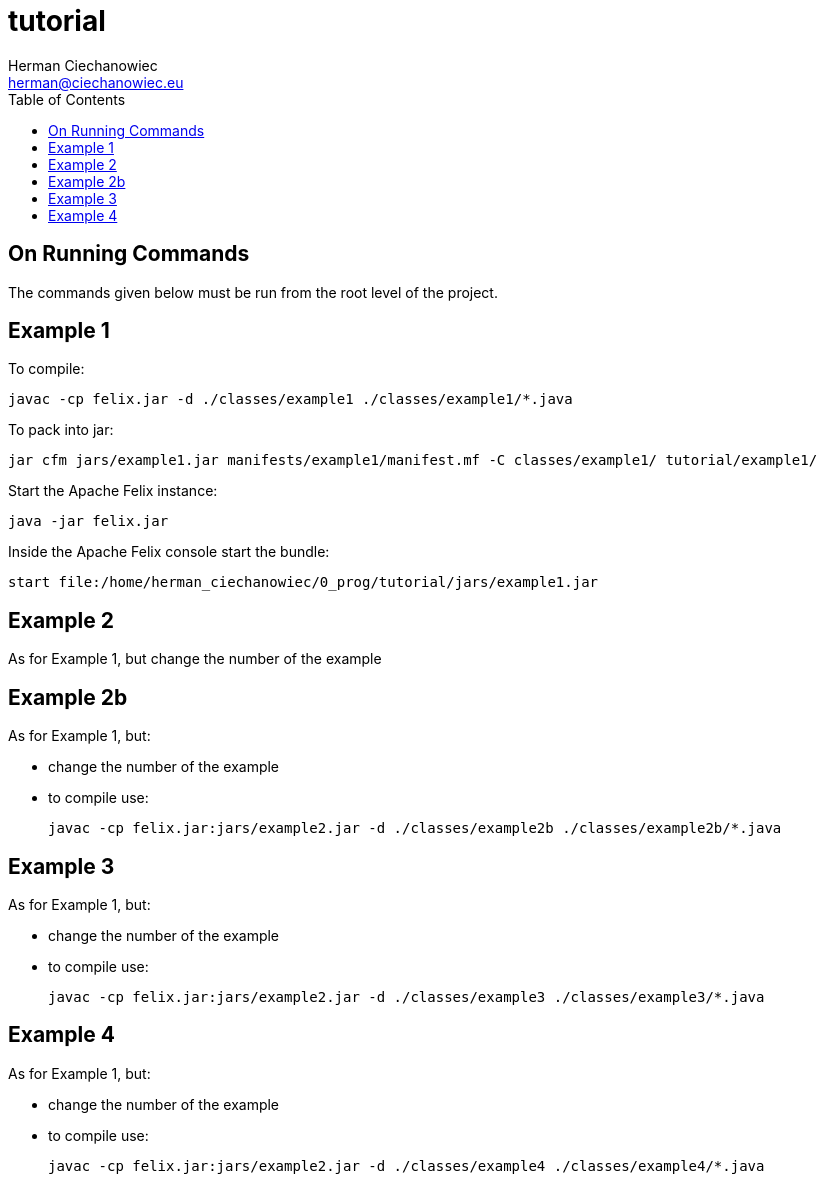 = tutorial
:reproducible:
:doctype: article
:author: Herman Ciechanowiec
:email: herman@ciechanowiec.eu
:chapter-signifier:
//:sectnums:
:sectnumlevels: 5
:sectanchors:
:toc: left
:toclevels: 5
:icons: font

== On Running Commands
The commands given below must be run from the root level of the project.

== Example 1
To compile:

    javac -cp felix.jar -d ./classes/example1 ./classes/example1/*.java

To pack into jar:

    jar cfm jars/example1.jar manifests/example1/manifest.mf -C classes/example1/ tutorial/example1/

Start the Apache Felix instance:

    java -jar felix.jar

Inside the Apache Felix console start the bundle:

    start file:/home/herman_ciechanowiec/0_prog/tutorial/jars/example1.jar

== Example 2
As for Example 1, but change the number of the example

== Example 2b
As for Example 1, but:

* change the number of the example
* to compile use:

    javac -cp felix.jar:jars/example2.jar -d ./classes/example2b ./classes/example2b/*.java

== Example 3
As for Example 1, but:

* change the number of the example
* to compile use:

    javac -cp felix.jar:jars/example2.jar -d ./classes/example3 ./classes/example3/*.java

== Example 4
As for Example 1, but:

* change the number of the example
* to compile use:

    javac -cp felix.jar:jars/example2.jar -d ./classes/example4 ./classes/example4/*.java

